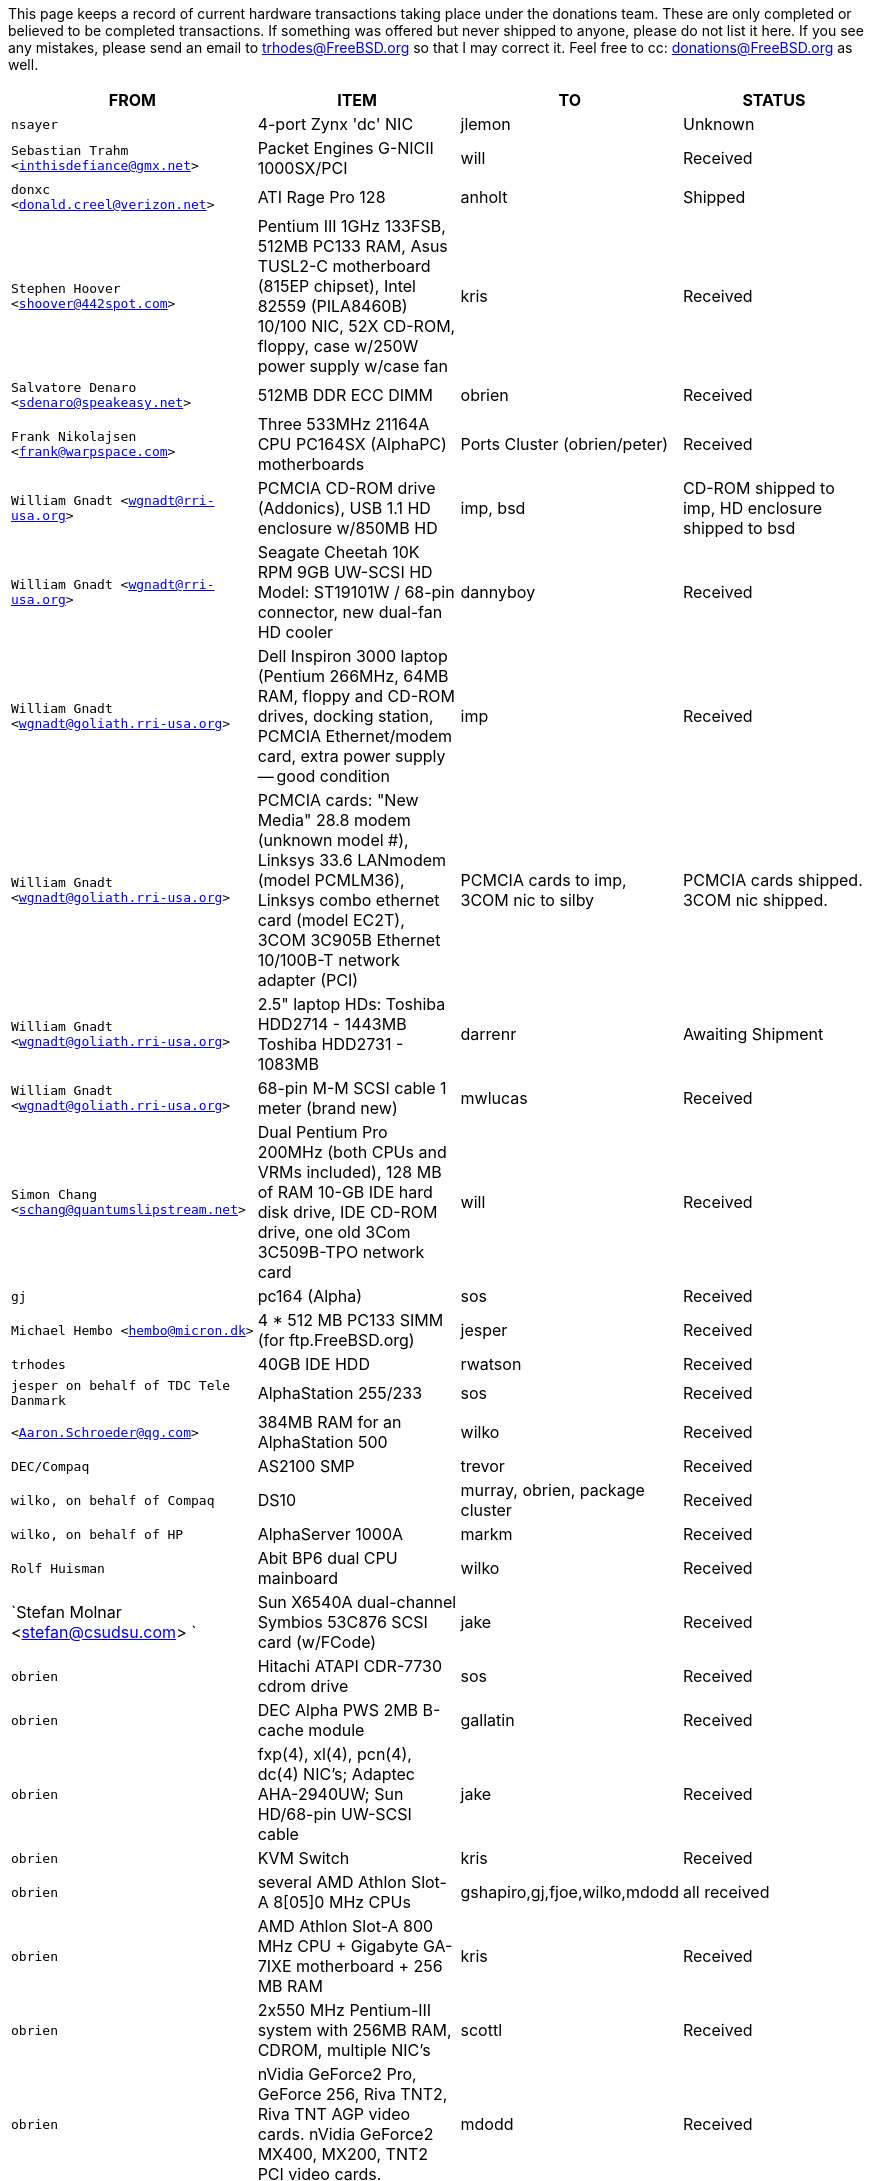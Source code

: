This page keeps a record of current hardware transactions taking place under the donations team. These are only completed or believed to be completed transactions. If something was offered but never shipped to anyone, please do not list it here. If you see any mistakes, please send an email to trhodes@FreeBSD.org so that I may correct it. Feel free to cc: donations@FreeBSD.org as well.

[.tblbasic]
[width="100%",cols="25%,25%,25%,25%",options="header",]
|===
|FROM |ITEM |TO |STATUS
|`nsayer` |4-port Zynx 'dc' NIC |jlemon |Unknown
|`Sebastian Trahm <inthisdefiance@gmx.net>` |Packet Engines G-NICII 1000SX/PCI |will |Received
|`donxc <donald.creel@verizon.net>` |ATI Rage Pro 128 |anholt |Shipped
|`Stephen Hoover <shoover@442spot.com>` |Pentium III 1GHz 133FSB, 512MB PC133 RAM, Asus TUSL2-C motherboard (815EP chipset), Intel 82559 (PILA8460B) 10/100 NIC, 52X CD-ROM, floppy, case w/250W power supply w/case fan |kris |Received
|`Salvatore Denaro <sdenaro@speakeasy.net>` |512MB DDR ECC DIMM |obrien |Received
|`Frank Nikolajsen <frank@warpspace.com>` |Three 533MHz 21164A CPU PC164SX (AlphaPC) motherboards |Ports Cluster (obrien/peter) |Received
|`William Gnadt <wgnadt@rri-usa.org>` |PCMCIA CD-ROM drive (Addonics), USB 1.1 HD enclosure w/850MB HD |imp, bsd |CD-ROM shipped to imp, HD enclosure shipped to bsd
|`William Gnadt <wgnadt@rri-usa.org>` |Seagate Cheetah 10K RPM 9GB UW-SCSI HD Model: ST19101W / 68-pin connector, new dual-fan HD cooler |dannyboy |Received
|`William Gnadt <wgnadt@goliath.rri-usa.org>` |Dell Inspiron 3000 laptop (Pentium 266MHz, 64MB RAM, floppy and CD-ROM drives, docking station, PCMCIA Ethernet/modem card, extra power supply -- good condition |imp |Received
|`William Gnadt <wgnadt@goliath.rri-usa.org>` |PCMCIA cards: "New Media" 28.8 modem (unknown model #), Linksys 33.6 LANmodem (model PCMLM36), Linksys combo ethernet card (model EC2T), 3COM 3C905B Ethernet 10/100B-T network adapter (PCI) |PCMCIA cards to imp, 3COM nic to silby |PCMCIA cards shipped. 3COM nic shipped.
|`William Gnadt <wgnadt@goliath.rri-usa.org>` |2.5" laptop HDs: Toshiba HDD2714 - 1443MB Toshiba HDD2731 - 1083MB |darrenr |Awaiting Shipment
|`William Gnadt <wgnadt@goliath.rri-usa.org>` |68-pin M-M SCSI cable 1 meter (brand new) |mwlucas |Received
|`Simon Chang <schang@quantumslipstream.net>` |Dual Pentium Pro 200MHz (both CPUs and VRMs included), 128 MB of RAM 10-GB IDE hard disk drive, IDE CD-ROM drive, one old 3Com 3C509B-TPO network card |will |Received
|`gj` |pc164 (Alpha) |sos |Received
|`Michael Hembo <hembo@micron.dk>` |4 * 512 MB PC133 SIMM (for ftp.FreeBSD.org) |jesper |Received
|`trhodes` |40GB IDE HDD |rwatson |Received
|`jesper on behalf of TDC Tele Danmark` |AlphaStation 255/233 |sos |Received
|`<Aaron.Schroeder@qg.com>` |384MB RAM for an AlphaStation 500 |wilko |Received
|`DEC/Compaq` |AS2100 SMP |trevor |Received
|`wilko, on behalf of Compaq` |DS10 |murray, obrien, package cluster |Received
|`wilko, on behalf of HP` |AlphaServer 1000A |markm |Received
|`Rolf Huisman` |Abit BP6 dual CPU mainboard |wilko |Received
|`Stefan Molnar <stefan@csudsu.com> ` |Sun X6540A dual-channel Symbios 53C876 SCSI card (w/FCode) |jake |Received
|`obrien` |Hitachi ATAPI CDR-7730 cdrom drive |sos |Received
|`obrien` |DEC Alpha PWS 2MB B-cache module |gallatin |Received
|`obrien` |fxp(4), xl(4), pcn(4), dc(4) NIC's; Adaptec AHA-2940UW; Sun HD/68-pin UW-SCSI cable |jake |Received
|`obrien` |KVM Switch |kris |Received
|`obrien` |several AMD Athlon Slot-A 8[05]0 MHz CPUs |gshapiro,gj,fjoe,wilko,mdodd |all received
|`obrien` |AMD Athlon Slot-A 800 MHz CPU + Gigabyte GA-7IXE motherboard + 256 MB RAM |kris |Received
|`obrien` |2x550 MHz Pentium-III system with 256MB RAM, CDROM, multiple NIC's |scottl |Received
|`obrien` |nVidia GeForce2 Pro, GeForce 256, Riva TNT2, Riva TNT AGP video cards. nVidia GeForce2 MX400, MX200, TNT2 PCI video cards. |mdodd |Received
|`obrien` |two Sun SPARCengine AXi "Panther" 300MHz UltraSparc-IIi with 256MB RAM, 9GB SCSI UW disk |FreeBSD.org cluster, and scottl |Received
|`obrien` |Sun Ultra-1 with 128MB RAM, CDROM, 2GB SCA disk |scottl |Received
|`obrien` |two fxp(4), one pcn(4) Ethernet cards |rwatson |Received
|`obrien` |AMD Slot-A 900 MHz CPU + Gigabyte GA-7IXE motherboard + 128MB RAM + 10 GB and 8 GB IDE disks + 3Com 905c-TX + nVidia GeForce2 GTS 64MB AGP video card |jake |Received
|`obrien` |Matrox G400 AGP dual-head, 2x Celeron 366 MHz socket-370 CPUs, Athlon 900 Slot-A CPU, PC100 DIMMs |wilko |Received
|`obrien` |Adaptec 3940UW |njl |Received
|`obrien` |two Aureal Vortex 2 sound card |des and petef |Received
|`obrien` |pair of AMD Opteron 246 CPUs |kan |Received
|`obrien` |pair of AMD Opteron 244 CPUs |phk |Received
|`obrien` |AMD Opteron 244 CPU |sos |Received
|`obrien` |AMD Athlon64 desktop: 3400+ CPU, 512MB RAM, IDE hard disk, 3Com 3c905c NIC, DVD-ROM drive, nVidia AGP video, floppy, case, power supply |kris |Received
|`obrien` |AMD Athlon64 desktop: 3200+ CPU, 512MB DDR333 RAM, two 60GB IDE hard disks, 3Com 3c996b gigE NIC, 3Com 3c905c NIC, DVD-ROM drive, nVidia GeForce2 GTS AGP video, floppy, case, power supply |bde (shipped thru peter) |Received
|`obrien` |AMD Athlon XP 2800+ Barton CPU |bde (shipped thru peter) |Received
|`obrien` |six 9GB SCSI LVD disks (2 SCA, 4 68-pin) |scottl |Received
|`obrien` |DEC Alpha 164SX motherboard, PC164SX 533 MHz CPU, 128MB ECC PC100 RAM, Adaptec AHA-2940UW SCSI controller, Matrox PCI video card |ru |Received (handcarried to .nl by marks, shipped to ru by wilko)
|`obrien` |AMD Opteron 850 CPU, 2 x AMD Opteron 254 CPU |ru |Received
|`obrien` |pair of AMD Athlon-MP 2400+ CPUs, Tyan K7 Thunder motherboard, power supply, 1MB DDR266 DIMM |imp |Received
|`obrien` |AMD Athlon64 3000+ CPU |murray |Received
|`obrien` |AMD Athlon64 3200+ CPU |davidxu |Received
|`obrien` |MSI AMD Athlon Slot-A motherboard, ATX form factor |trhodes |Received
|`obrien` |AMD Opteron 150 CPU, ASUS SK8N motherboard, 2GB RAM, DVD-ROM |krion |Received
|`obrien` |Pair of AMD Opteron 850 CPUs |alc |Received
|`gordont` |Sun Ultra-2 SMP 400 MHz with 1GB RAM, 2x 4GB SCA disks |jake |Received
|`gordont` |Sun Ultra-2 200 MHz with 512MB RAM, 2GB SCA disk |obrien |Received
|`Nick Jeffrey <nick@jeffrey.com>` |2x 9GB SCA SCSI disks |jake |Received
|`kan` |Matrox Millennium II PCI video card |nsouch |Received
|`wilko` |Winbond ISDN card |hm |Received
|`wilko` |21264/550 EV6 Alpha CPU |obrien |Received
|`wilko` |Athlon 850 Slot-A, 64MB DIMM |fjoe |Received
|`NcFTP Software / Mike Gleason <mgleason@ncftp.com>` |NcFTPd Server site license for FreeBSD.org |jesper |Received
|`Michael Dexter` |Yamaha SCSI CDRW drive |wilko |Received
|`wilko` |Cologne Chip Design PCI ISDN card and Compaq ISA ISDN card |hm |Received
|`William Gnadt <wgnadt@rri-usa.org>` |IBM Travelstar DJSA-210 Laptop Hard Drive, 10.06GB |jesper |Received
|`mbr` |10 Gigabyte Hard Disk Drive |sos |Awaiting Shipment
|`The Open Group` |Single UNIX(R) Specification (Version 3) books and CD-ROMs. |mike (and -standards) |Received
|`William Gnadt <wgnadt@rri-usa.org>` |SoundBlaster 128 PCI |mike |Received
|`Matt Douhan <mdouhan@fruitsalad.org>` |Two Sony AIT-1 tape drives |will |Received
|`William Gnadt <wgnadt@rri-usa.org>` |Toshiba MK6411MAT, 6495MB |des |Received
|`wilko, on behalf of HP` |AlphaServer 1000A |phk |Received
|`brueffer` |SMC Etherpower II (tx) NIC |mux |Received
|`Mike Tancsa, Sentex` |2 remote machines: +
*releng4.sentex.ca:* Intel Celeron CPU 2.00GHz (2000.35-MHz 686-class CPU) real memory = 528416768 (516032K bytes), 19595MB QUANTUM FIREBALLP LM20.5 UDMA66 +
*releng5.sentex.ca:* Intel Pentium III/Pentium III Xeon/Celeron (866.38-MHz 686-class CPU) real memory = 796852224 (759 MB), 19595MB QUANTUM FIREBALLP LM20.5 UDMA66 |FreeBSD Security Team (nectar) |In use
|`Mike Tancsa <mike@sentex.net>` |IBM smart cards (PCMCIA and serial port) |des |Received
|`fenner` |AST FourPort/XN ISA serial card |jwd |Received
|`Ryan Petersen <rpetersen@4imprint.com>` |Sun Microsystems Sparc Ultra 5 |FreeBSD.org cluster |Received
|`Chris Knight <chris@e-easy.com.au>` |56K PCMCIA Data/Fax modem |trhodes |Received
|`wes` |Dual processor motherboard for Intel Celerons |des |Received
|`Craig Rodrigues <rodrigc@attbi.com>` |ATI Graphics Xpression PCI 2 MB |nsouch |Received
|`Gregory P. Smith <greg@electricrain.com>` |DEC Alpha PC164SX mobo+CPU, 2x 64MB ECC DIMM's, UW SCSI controller, 10/100 NIC |wilko |Received
|`gallatin` |Alpha 433au system |will |Received
|`Brian Cunnie <brian@cunnie.com>` |DDS-3 scsi tape drive (12GB raw/24GB compr), SCSI terminator, SCSI cable (50-pin hi-density single-ended), and several DDS-3 tapes. |kris |Received
|`unfurl` |Dual Pentium 550MHz system |rwatson |Received
|`James Pace <jepace@pobox.com>` |HP Omnibook 4000 ct 4/100, and an HP Omnibook 5000 cts 5/90 model 1200 |imp |Received
|`murray` |Hard copy of Docbook: The Definite Guide |ceri |Received
|`Christoph Franke <Franke.Christoph@gmx.de>` |1.5GB SyJet |gj |Received
|`Christoph Franke <Franke.Christoph@gmx.de>` |IBM DDRS-39130 SCSI LVD/SE Harddisk |des |Received
|`Christoph Franke <Franke.Christoph@gmx.de>` |IBM DDRS-34560 SCSI SE Harddisk, Plextor PX-20TSi SCSI CDROM Drive |ru |Received
|`Christoph Franke <Franke.Christoph@gmx.de>` |IOMEGA Zip Drive SCSI 100 MB (incl. 2 Medias) |phk |Shipped
|`ETEK, Chalmers` |Compaq XP1000: DECchip 21264A-9 667MHz, 640MB RAM |obrien |Received
|`ceri` |A well-supported 4 serial port PCI card |wilko |Received
|`Mike Ray` |MIPS R4000 Microprocessor User's Manual |jmallett |Received
|`wilko` |3 FC disks |phk |Received
|`wilko, on behalf of HP` |AlphaServer 4100 |ticso |Received
|`wilko, on behalf of HP` |AlphaStation 200 |ceri |Received
|`Brian Cunnie <brian@cunnie.com>` |40+gb IDE drive |eric |Received
|`Jared_Valentine@3com.com` |crypto devices (pci, pcmcia, cardbus cards, CPUs with builtin crypto+support, 3Com 3CR990, 3CRFW102/103 PC Cards w/ 3DES |sam |Shipped?
|`Jared_Valentine@3com.com` |3Com XJack Wireless PC Card |imp |Shipped?
|`Jared_Valentine@3com.com` |A 3Com 3XP 3CR990-TX Typhoon txp(4) card |will |Received
|`Jared_Valentine@3com.com` |A 3com 3CXFE575CT Cardbus NIC |arved |Received
|`wilko, on behalf of HP` |AlphaServer 4100 |Fruitsalad.org; for KDE development |Received
|`David Leimbach <leimy2k@mac.com>` |One SATA controller |sos |Shipped?
|`David Leimbach <leimy2k@mac.com>` |G3 (blue and white) for the PPC project |obrien |Shipped?
|`Gavin Atkinson <gavin.atkinson@ury.york.ac.uk>` |2 x 8gb IDE drives |brueffer |Received
|`Jonathan Drews <j.e.drews@att.net>` |New motherboard, 1GB DDR2100 RAM, LSI Logic Ultra160 SCSI controller, and two 18GB Maxtor 10K III disks for 2003 edition of cvsup12.FreeBSD.org |will |Received
|`Jim Dutton <jimd@siu.edu>` |512MB of DDR2100 RAM |will |Received
|`www.servercommunity.de` |2 IDE 3.5" 40GB for FreeBSD/alpha test machines |wilko |Received
|`Mike Miller` |HP Kayak XU (model D8430T) dual Pentium III 450MHz, 512MB RAM, 36GB, 15krpm IBM OEM SCSI drive, Matrox G200 video card, Intel gigabit and 10/100 NIC, Intel 440BX chip set |deischen |Received
|`Linuxtag FreeBSD Team` |Adaptec ANA 62022 NIC |mux |Received
|`Robin Brocks <robin.brocks@gmx.de>` |Two 256MB registered ECC PC133 DIMMs |tmm |Received
|`Michael Dexter` |serial-port Towitoko reader, and three crypto cards. |des |Received
|`Michael Dexter` |Sony VAIO subnotebook |wilko |Received
|`Michael Dexter` |HPT1540 SATA RAID controller, PATA-SATA dongles, 2 ATA controllers Sil0680 + Promise |sos |Received
|`www.servercommunity.de` |One of each of the following NICs: SIS 900, Dec 21143, NatSem 83820 |mbr |Received
|`Intel Corporation` |Commercial Intel C/C++ compiler license |FreeBSD.org cluster (netchild) |Received
|`wilko` |Fore ATM card |des |Received
|`www.servercommunity.de` |20 Gigabyte IBM Laptop Hard Drive |trhodes |Received
|`www.servercommunity.de` |Pentium 4, 2,4 GHz, FSB800, 1 GB RAM Samsung PC3200, Altec DVD 16x/48x, 80 GB Maxtor IDE ATA133 (slightly used), 2 * 80 GB Maxtor SATA as RAID0, ATI Radeon 9200SE clone graphic card, 3,5" TEAC floppy, 420 Watt ATX be quit! ultra low noise power supply, and Athena CM03 case. |netchild |Received
|`Joe Altman` |PCI Sound card |kris |Received
|`Daniel <DS@praxisvermittlung24.de>,          Seuffert & Waidmann` |two UltraSparc-II 300MHz (X1191A) CPU's |obrien |Received
|`Daniel <DS@praxisvermittlung24.de>,          Seuffert & Waidmann` |128MB PC133 Registered ECC DIMM for Sun Blade 100 |obrien |Received
|`Daniel <DS@praxisvermittlung24.de>,          Seuffert & Waidmann` |4x 128MB PC100 Registered ECC DIMM for Alpha UP2000 |obrien |Received
|`Daniel <DS@praxisvermittlung24.de>,          Seuffert & Waidmann` |G4Port serial adapter for Apple G4 |obrien |Received
|`Daniel <DS@praxisvermittlung24.de>,          Seuffert & Waidmann` |Sun 13W3(male) to VGA 15pin(female) converter |wilko |Received
|`Daniel <DS@praxisvermittlung24.de>,          Seuffert & Waidmann` |1 Intel EtherExpress 100 NIC, bulk, new +
1 Seagate ST380011A, 80 GB IDE, new +
1 50 PIN SCSI cable, new +
1 Adaptec 2940 UW, used, tested +
1 Seagate Streamer Travan 20 GB, used, tested +
1 compu-shack SSW-503 5 port switch, 100 Mbit, new + |lioux |Received
|`Daniel <DS@praxisvermittlung24.de>,          Seuffert & Waidmann` |8 GBic copper modules, FDDI concentrator, and two cables. |phk |8GBic modules are in transet, others Received
|`Daniel <DS@praxisvermittlung24.de>,          Seuffert & Waidmann` |SGI 1100 motherboard replacement |rwatson |Received
|`Artem Koltsov <email@NOSPAM.onepost.net>` |1 PC100 128MB dimm |njl |Received
|`Artem Koltsov <email@NOSPAM.onepost.net>` |ATA100 PCI Card2 IDE ports with IDE 100 Cables, Ultra100, PROMISE TECHNOLOGY, ULTRA100 |petef |Received
|`Artem Koltsov <email@NOSPAM.onepost.net>` |SDRAM DIMM 128MB PC133 CL2, Micron Technology, CT16M64S4D7E.16T SDRAM DIMM 128MB PC133, SDRAM DIMM 128MB PC100, Motherboard S1598 Socket 7 with AMD K6 450MHz + IDE Cables, Trinity ATX, Tyan and AMD, S1598, and an IBM HDD IDE 9.1GB, DJNA-370910 |fjoe |Received
|`Artem Koltsov <email@NOSPAM.onepost.net>` |A PS2 Mouse 2 Buttons, M-S34,Compaq, 166861-001 and a PS2 Mouse 3 Buttons, M-CAC64, Labtec, 851680-0000 |mikeh |Received
|`Dynacom Tankers Mgmt LTD` |Sun Ultra 10 |mux |Received
|`Jon <juostaus@yahoo.com>` |Samsung 8x8x32 CDRW |rwatson |Received
|`wilko` |Abit BP6 mainboard incl. CPUs |nsouch |Received
|`Daniel <DS@praxisvermittlung24.de>,          Seuffert & Waidmann` |SUN SPARC Clone 4x400MHz 1GB RAM 36GB RAID System |krion |Received
|`Sten Spans` |AlphaStation 500 |philip |Received
|`mjacob` |AlphaServer 4100 SMP |the FreeBSD cluster at Yahoo! (via obrien) |Still in holding pattern awaiting placement in cluster
|`trevor` |Sun Ultra 1 and GDM-17E20 |jmg |Received
|`Daniel <DS@praxisvermittlung24.de>,          Seuffert & Waidmann` |A 13W3 Female To DB15HD Male adapter (Sun monitor to VGA) |ceri |Received
|`Daniel <DS@praxisvermittlung24.de>,          Seuffert & Waidmann` |"XML in a Nutshell" (O'Reilly) and a PCMCIA WLan Adapter |josef |Received
|`wilko` |Digital NoName Alpha mainboard |ru |Received
|`Daniel <DS@praxisvermittlung24.de>,          Seuffert & Waidmann` |External SCSI enclosure, 4 1.2GB SCSI disks |le |Received
|`Jon Noack <noackjr@alumni.rice.edu>` |Two 32-bit if_em Intel PRO/1000 MT Desktop Adapters |rwatson |Received
|`Remi <MrL0L@charter.net>` |Sony VAIO PCG818 |njl (passed to imp when use has ended) |Received by njl
|`Daniel <DS@praxisvermittlung24.de>,          Seuffert & Waidmann` |BT878 PAL TV-card with a MSP340x/MSP341x |alex |Received
|`Christoph Franke <christoph@thefranke.net>` |Pentium IV 2.0 GHz, Asus P4B266, 1 GB Ram (Infineon CL2), Adaptec 29160 SCSI Controller, Tekram DC390-U2W SCSI Controller, Seagate 36 GB 10.000rpm HDD, Plextor Ultra-Plex 40 Max SCSI CDROM, Fujitsu G�gaMO Drive (1,3 GB capacity incl. 4 media), Adaptec Duo Connect Firewire/USB 2.0 Controller, 3Com 905C Ethernet Card, Turtlebeach Santa Cruz Soundcard PCI, Floppy Drive, Chieftec Big Tower Case (Noise-Controlled) |mlaier |Received
|`"scottgannon@mail.ellijay.com" <scottgannon@ellijay.com>` |slot1 600MHz P3 CPU |imp |Received
|`Oliver Fuckner <Fuckner@strato-rz.de>` |3Com 3CR990 Typhoon/Sidewinder (txp(4)) NIC. |obrien |Received
|`Daniel <DS@praxisvermittlung24.de>,          Seuffert & Waidmann` |Sun Enterprise 450, 2x250MHz Ultra Sparc CPUs, 512MB RAM, 2x36GB (Seagate ST336705LC 5063) SCSI disk drives, 1x4GB (Seagate ST34371W SUN4.2G 7462) SCSI disk drive and a Streamer DDS3-DAT (HP C1537A), Intel PRO/1000 (em(4)) NIC |arved |Received
|`Daniel <DS@praxisvermittlung24.de>,          Seuffert & Waidmann` |256MB Ram (Sun Original #501-5691) |krion |Received
|`Daniel <DS@praxisvermittlung24.de>,          Seuffert & Waidmann` |1U Rackmount Intel Celeron 2.6GHz, 533MHz compat. motherboard, 256MB PC2100 DDR 266MHz RAM, Savage8 3D Video Accelerator, 80GB 7200rpm ATA100 IDE Harddrive, Integrated 10/100 LAN VT8233 |trhodes |Received
|`Daniel <DS@praxisvermittlung24.de>,          Seuffert & Waidmann` |Athena CM-03 case silver with be quiet! 350 Watt ATX 1.3, Asus motherboard A7V600, Athlon XP 2800+ processor with Artic copper cooling, 512 MB Ram Infineon PC3200, AOpen DVD 1648 silver, Floppy silver, Seagate ST380011A 80 GB IDE, xelo GeForce2 MX400 |josef |Received
|`"Darrell" <skykitty@earthlink.net>` |Abit VP6 Motherboard w/raid, 2 Intel 1ghz CPUs, 1 gig PC 133 ram, Nvidia video card, Sound Blaster PCI sound card, DVD Player, CD-RW, Floppy Drive, Case, Power Supply |mikeh |Received
|`Aled Morris <aledm@qix.co.uk>` |Netgear GA302T NIC for testing bge(4) |yar |Received
|`wilko` |Fore ATM card |philip |Received
|`Daniel <DS@praxisvermittlung24.de>,          Seuffert & Waidmann` |Chicago Manual of Style, 15th Edition |ceri |Received
|`Daniel <DS@praxisvermittlung24.de>,          Seuffert & Waidmann` |Quantum Atlas 10KIII 3,5" 73,4 GB |brueffer |Received
|`Chris Knight <chris@easy-e.com.au>` |Several books, Assembly Step-by-step, TCP Illustrated Vol.2 and HTTP: The Definitive Guide. |hmp |Received
|`Daniel <DS@praxisvermittlung24.de>,          Seuffert & Waidmann` |Hitachi 5K80 (2,5", 80 GB), USB-to-serial adapter, 5.25" enclosure with USB2 and IEEE1394 ports, IEEE1394 PCI card |netchild |Received
|`Daniel <DS@praxisvermittlung24.de>,          Seuffert & Waidmann` |External 60 GB USB2 disk |le |Received
|`Daniel <DS@praxisvermittlung24.de>,          Seuffert & Waidmann` |Fee for EuroBSDCon tutorial |josef |Received
|`Daniel <DS@praxisvermittlung24.de>,          Seuffert & Waidmann` |Funds for a laptop |ceri |Received
|`ceri` |Dual Pentium 3 motherboard plus processors |vs |Received
|http://www.netapp.com/[Network Appliance] |NetApp F825 filer with 2 terabytes of storage |FreeBSD.org cluster |Received
|`Daniel <DS@praxisvermittlung24.de>,          Seuffert & Waidmann` |2 256MB DIMMs for AlphaStation DS10 |wilko |Received
|`Daniel <DS@praxisvermittlung24.de>,          Seuffert & Waidmann` |4 256MB DIMMs for an AlphaPC164sx |wilko |Received
|`Daniel <DS@praxisvermittlung24.de>,          Seuffert & Waidmann` |copy of the ANSI T1.617-1991 standard |rik |Received
|`Daniel <DS@praxisvermittlung24.de>,          Seuffert & Waidmann` |3,5" Floppy Samsung with cable, CD-Rom Toshiba , 2 Intel XEON 1,8 GHz, socket 603 with cooler, 2 SCSI-3 68 pin-68 pin cable extern, 7 SCSI-disks 9,1 GB Seagate Barracuda ST319171 WC, 2 SCSI-disks 18,2 GB Seagate Barracuda ST318275FC fibre channel, 3 SCSI-disks 9,1 GB IBM DNES-309170 , 1 external SCSI-enclosure hot plug Chieftec CT-1034, 8 SCA-adaptors LVD, 1 QLogic fibre channel adapter, 1 Intel 1000 Pro MT NIC, 1 ICP Vortex SCSI raid controller GDT7519RN fibre channel, 1 Adaptec 39160 dual channel SCSI controller 64bit LVD, 1 SCSI-LVD 7+1 cable internal with terminator, 1 INTEL SHG2 DUAL XEON mainboard new, 2x 512MB DDR SDRAM's PC1600-CL2 Samsung M383L6420BT1-CA0 |pjd |Received
|`Daniel <DS@praxisvermittlung24.de>,          Seuffert & Waidmann` |1 8 port Gigabit switch Netgear GS108, 1 new system: Athlon XP 2800+, 1 GB Ram (2 * 512 GB Infineon PC 3200), AOpen DVD 1648, Athena CM03 case silver, Floppy, Asrock motherboard, GForce 4, 80 GB Seagate IDE 3,5", 353 Watt Enermaxx power supply. |mux |Received
|`Daniel <DS@praxisvermittlung24.de>,          Seuffert & Waidmann` |1 NetGear GA302 |jesper |Shipped
|`David <dave@hauan.org>` |1 Alpha Motherboard |kensmith |Received
|`wilko` |Sun Creator3D UPA graphics card |trhodes |Received
|http://www.tunix.nl/[Tunix B.V.] |ATX tabletop case for my AlphaPC 164sx |wilko |Received
|`Daniel <DS@praxisvermittlung24.de>,          Seuffert & Waidmann` |16Mb flash for Cisco |rik |Received
|`Daniel <DS@praxisvermittlung24.de>,          Seuffert & Waidmann` |Cisco 2600 (64M memory/8M flash) + X.21 cable |rik |Received
|`Daniel <DS@praxisvermittlung24.de>,          Seuffert & Waidmann` |Entrance fee for the EuroBSDCon 2004 |brueffer |Received
|`Gavin Atkinson <gavin.atkinson at ury.york.ac.uk>` |Pair of fxp(4) cards |ceri |Received
|`Daniel <DS@praxisvermittlung24.de>,          Seuffert & Waidmann` |NetGear GA302T bge(4) |jesper |Received
|`philip` |2x Sun Ultra10 workstation |will |Received
|`Daniel <DS@praxisvermittlung24.de>,          Seuffert & Waidmann` a|
Hardware for laptop: Pentium III Mobile 600MHz CPU, 2 128MB PC100 SODIMM RAM, new battery, Netgear WG511T CardBus adapter

AMD64 desktop: ASUS SK8N motherboard, AMD Opteron 240 CPU, Arctic Cooling Silencer 64 Ultra TC, 2 512MB ECC RAM (Kingston), AOpen Combo drive (COM4824), 4 80GB IDE PATA, NVIDIA GeForce4 MX 440 AGP 8X video, 3.5" floppy, Athena CM03 case, 350 Watt Be Quiet! power supply, S/PDIF out module, 17" LCD monitor Acer AL1715

Hardware for Alpha: 4 128MB ECC RAM (Samsung), 18GB SCSI (Fujitsu MAA3182SC) with cable

RTL8139 Ethernet CardBus adapter, 2 Intel PRO/1000 MT desktop adapters, 5-port 100Mbps Ethernet switch

Flight to Germany and entrance fee for the EuroBSDCon 2004

|ru |Received
|`Daniel <DS@praxisvermittlung24.de>,          Seuffert & Waidmann` |2 512MB ECC RAM (Kingston), 2 80GB SATA (Maxtor DiamondMax Plus 9) for RAID1, 2 80GB PATA, NVIDIA GeForce4 MX 440 AGP 8X video, ASUS SK8N motherboard, 350 Watt Enermax SLN power supply, 3.5" floppy, Toshiba DVD-ROM, Athena CM03 case, AMD Opteron CPU, Arctic Cooling Silencer 64 TC, set of reserve coolers |phantom |Received
|`Daniel <DS@praxisvermittlung24.de>,          Seuffert & Waidmann` |SPEC JBB2000 benchmarking software |phantom |Received
|`Daniel <DS@praxisvermittlung24.de>,      Seuffert & Waidmann` |keyboard with US layout |josef |Received
|`Daniel <DS@praxisvermittlung24.de>,      Seuffert & Waidmann` |Adaptec 39160 dual channel SCSI controller 64bit LVD, 36GB SCSI HDD (HITACHI DK32EJ36NSUN36G) |markus |Received
|`philip` |Sun Ultra10 workstation |thierry |Received
|`Daniel <DS@praxisvermittlung24.de>,      Seuffert & Waidmann` |4 memory DIMMs for AlphaServer DS10 |wilko |Received
|`wilko` |AlphaStation 500 5/266 workstation |dinoex |Received
|`philip` |Sun Ultra10 workstation |brueffer |Received
|`wilko` |2x Seagate Barracuda 9.1GB SCA SCSI disk |philip |Received
|http://www.absolight.fr/[Absolight] |Entrance fee for the EuroBSDCon 2004 |mat |Received
|`Daniel <DS@praxisvermittlung24.de>,       Seuffert & Waidmann` |2x Seagate ST 380011A, 3.5" disk |clement |Received
|`Daniel <DS@praxisvermittlung24.de>,       Seuffert & Waidmann` |8x 64M Sun memory |philip |Received
|`Daniel <DS@praxisvermittlung24.de>,       Seuffert & Waidmann` |Netgear GS608 Gigabit Ethernet switch |wilko |Received
|`Sebastian Trahm <inthisdefiance@gmx.net>` |Specialix SX RS232 concentrator |des |Received
|`Daniel <DS@praxisvermittlung24.de>,       Seuffert & Waidmann` |Netgear GA302T Gigabit Ethernet NIC |brueffer |Received
|`Jürgen Dankoweit` |Madge Smart MK4 PCI Token Ring adapter |philip |Received
|`Daniel <DS@praxisvermittlung24.de>,       Seuffert & Waidmann` |Cisco 2600, NM-16A, 2x octopus serial cable |philip |Received
|`Warren Block <wblock@wonkity.com>` |Tecra 8000 |imp |Received
|`Michael Dexter` |Apple Power Macintosh G4 machine |gallatin |Received
|`Michael Dexter` |NCD Explora 451 PPC Thin Client |obrien |Received
|`Juergen Dankoweit <juergen.dankoweit@t-online.de>` |Unsupported CF-Card reader |josef |Received
|`pav` |Two O'Reilly security books |josef |Received
|`ds` |em(4) compatible gigE card, 1000baseTX (copper) interface |wilko |Received
|`keramida` |Copy of "Cascading Style Sheets: The Definitive Guide" (O'Reilly), ISBN 0-596-00525-3. |ceri |Received
|`Daniel <DS@praxisvermittlung24.de>,       Seuffert & Waidmann` |PCMCIA FireWire controller |brueffer |Received
|`Daniel <DS@praxisvermittlung24.de>,       Seuffert & Waidmann` |IBM Laptop AC Adapter |mlaier |Received
|`Daniel <DS@praxisvermittlung24.de>,       Seuffert & Waidmann` |75 EUR (for ISP) |josef |Received
|`Daniel <DS@praxisvermittlung24.de>,       Seuffert & Waidmann` |Power Battery for IBM Thinkpad T20 |glebius |Received
|`Daniel <DS@praxisvermittlung24.de>,       Seuffert & Waidmann` |40 Gb notebook HDD |glebius |Received
|`maxim` |http://www.awprofessional.com/title/0201702452[The Design and Implementation of the FreeBSD Operating System] |glebius |Received
|`Daniel <DS@praxisvermittlung24.de>,       Seuffert & Waidmann` |Funds for a laptop |markus |Received
|`ds` |Funds for a D-Link DWL-AG530 PCI card for ath(4) and wpa_supplicant testing. |brooks |Received
|`Daniel <DS@praxisvermittlung24.de>,       Seuffert & Waidmann` |UltraSPARC IIi 300MHz CPU, 4.3G SCA disk, 18.2G SCA disk. |philip |Received
|`Daniel <DS@praxisvermittlung24.de>,       Seuffert & Waidmann` |Funds for a SATA HDD. |ceri |Received
|`Daniel <DS@praxisvermittlung24.de>,       Seuffert & Waidmann` |2 Intel 100 MBit NICs, 1 be quiet! 350 Watt power supply, 1 DVD Toshiba SD-1912, 1 floppy TEAC FD-235HF, 2 Kingston KVR266X72RC25/512 (1 GB), 1 NVidia MX 4000 graphic card, 1 Ultra Silencer TC cooler, 1 AMD Opteron 144 1.8 GHz, 1 Asus SK8N mobo, 1 Seagate ST380011A HDD (80GB ATA). |clement |Received
|`Daniel <DS@praxisvermittlung24.de>,       Seuffert & Waidmann` |1x Sun Ultra60, 768M memory, 2x SCA disk |philip |Received
|`Daniel <DS@praxisvermittlung24.de>,          Seuffert & Waidmann` |AMD64 server : ASUS SK8N motherboard, AMD Opteron 144 1.8Ghz CPU, Arctic Cooling Silencer 64 Ultra TC, 2 512MB RAM (Kingston), 80GB IDE, ATI Rage 128 PRO ULTRA Video Controller |simon |Received
|`obrien` |4x Athlon MP 2400+ CPUs with HSFs |will |Received
|`obrien` |4x Opteron 844 CPU's |alc |Received
|`obrien` |4x Opteron 875 dual-core CPU's |alc |Received
|`obrien` |Opteron 275 dual-core Tyan K8W system |alc |Received
|`obrien` |2x Opteron 270 dual-core CPU's, Athlon64 3200+ CPU |kan |Received
|`obrien` |2x Opteron 252 CPU's |kensmith |Received
|`obrien` |Athlon64 4600+ X2 dual-core and Athlon64 3800+, Gigabyte and Asus PCI-express motherboards |scottl |Received
|`obrien` |Quad Opteron 870 dual-core system |jeffr |Received
|`will` |2x Athlon XP 2200+ CPUs with HSFs, 1 Sun Seagate 20GB HDD |obrien |Received
|`marcus` |1 Maxtor Atlas 15K U320 8C018L0 SCSI disk for cvsup12 |will |Received
|`Jonathan Drews <jon.drews@gmail.com>` |1 copy of the "Design and Implementation of the FreeBSD Operating System" via gift certificate |will |Received
|`Daniel <DS@praxisvermittlung24.de>,          Seuffert & Waidmann` |4x Seagate ST173404LCV disks |philip |Received
|`Daniel <DS@praxisvermittlung24.de>,      Seuffert & Waidmann` |1 copy of the "The AWK Programming Language" Aho, Alfred and 1 copy of the "Compilers" Aho, Alfred |krion |Received
|http://www.LF.net[LF.net] |Flight to Canada and accommodation fee for BSDCan 2005 |krion |Received
|`Daniel <DS@praxisvermittlung24.de>,      Seuffert & Waidmann` |i386 machine : Athlon XP2800+, Asus A7V600, Seagate ST 380011A IDE, 80 GB, Maxtor Diamondmax 10 120 GB, NVidia Gforce 2 MX 400, 1 GB Ram (2 x Infineon 512 MB DDR, PC 2700), Compushack 100 MBit NIC, RTL 8139 clone. |krion |Received
|`Daniel <DS@praxisvermittlung24.de>,      Seuffert & Waidmann` |17" monitor LCD Acer 1715-sn |krion |Received
|`wilko` |Pentium Pro processor and heatsink |des |Received
|`Denis Kozjak and Daniel Seuffert` |ASUS A7M266-D, 2x AMD Athlon MP 2000+, 2x CPU Fan, 512 MB RAM, 400W PSU. |marks |Received
|`Daniel <DS@praxisvermittlung24.de>,      Seuffert & Waidmann` |Funds for a notebook |philip |Received
|`Daniel <DS@praxisvermittlung24.de>,      Seuffert & Waidmann` |Tyan Thunder SE7500WV2 dual Xeon board and 2 x 512 MB DDR PC 1600 registered DDR-ram. |Peter Holm, Denmark |Received
|`Daniel <DS@praxisvermittlung24.de>,      Seuffert & Waidmann` |Financial help with transportation to BSDCan. |mlaier |Received
|`Hartmut Obst <hartmut.obst@gmx.net>` |Q-Tec 5 Port Switch |mlaier |Received
|`Daniel <DS@praxisvermittlung24.de>,      Seuffert & Waidmann` |Netgear WG511T ath(4) card. |wilko |Received
|`Brennan Stehling <offwhite@gmail.com>` |Four Java books: The Java Virtual Machine Specification, Java Virtual Machine, Programming for the Java Virtual Machine and The Java Native Interface. |glewis |Received
|`Frank Seuberth - Rentable Hardware Systeme & Consulting     <http://www.rentable-hardware.de/>` |2x Sun Ultra 2 machines |philip |Received
|`Gary Jennejohn <gary@jennejohn.org>` |Fujitsu-Siemens Lifebook laptop with accessories. |markm |Received
|`Andreas Kohn <andreas.kohn@gmx.net>` |DEC PBXGA "TGA" card. |marcel |Received
|`ds` |SMP mainboard with 2x Xeon 1.8GHz plus RAM |Peter Holm |Received
|`wilko` |AlphaStation 600 |ticso |Received
|`wilko` |Adaptec AH-2940UW |mwlucas |Received
|`obrien` |2x AMD Opteron 250 CPU's |scottl |Received
|`obrien` |Arima HDAMA dual processor motherboard + 2x AMD Opteron 250 CPU's |imp |Received
|`Markus Deubel <marcus.deubel@unix-resource.de>` |Sun Ultra 10 440 |marius |Received
|`Chris Elsworth <chris@shagged.org>` |Sun Fire v210 |philip |Received
|`ceri` |Apple USB keyboard (US layout) for my Mac Mini |wilko |Received
|`David Boyd` |SCSI enclosure, lots of hard drives, terminators, cables and accessories |mwlucas |Received
|`Mark <markh60@verizon.net>` |Cisco Catalyst 1900 switch |trhodes |Received
|`Alexis Lê-Quôc       <alq666@gmail.com>` |One copy of "The Elements of Typographic Style" by Robert Bringhurst, Hartley & Marks Publishers; 3rd edition (2004). ISBN: 0-88179-206-3. |blackend |Received
|`Sun W. Kim from tekgems.com` |Gigabit NIC |jcamou |Received
|`Mark <markh60@verizon.net>` |CISCO 1900 Series switch |trhodes |Received
|`obrien` |2 x AMD Opteron 275 CPU |mlaier |Received
|`obrien` |AMD64 mainboard plus Athlon64 3400 CPU |wilko |Received
|`wilko` |AMD64 mainboard, Athlon64 3400 CPU, 256MB RAM |itetcu |Received
|`Joe Altman <fj at panix dot com>` |ASUS mainboard plus P-III CPU and 512M; 2 graphics cards; various hard drives |linimon |Received
|`wilko` |AlphaStation 500 DIMMs |ticso |Received
|`imp` |Znyx quad dc(4) NIC |wilko |Received
|`Serge Vakulenko <vak at cronyx dot ru>` |Cronyx Tau-PCI/32 |rik |Received
|`Daniel <DS@praxisvermittlung24.de>,          Seuffert & Waidmann` |Funds for a hard drive and USB enclosure |cperciva |Received
|`Daniel <DS@praxisvermittlung24.de>,          Seuffert & Waidmann` |Logitech Cordless Desktop MX5000 Laser |markus |Received
|`Daniel <DS@praxisvermittlung24.de>,          Seuffert & Waidmann` |Main server: 1U rackmount chassis, Intel Entry Server Board S845WD1-E, Pentium 4 2.53 GHz CPU, 2 512MB RAM, 2 150GB PATA |FreeBSD Russian Documentation Project |Received
|`Tamouh H. <tamouh@mediumcube.com>` |PC power supply |kris |Received
|`Sten Spans <sten@blinkenlights.nl>` |em(4) GbE card |wilko |Received
|`Chidananda Jayakeerti <ajchida@gmail.com>` |AMD Athlon64 desktop: ECS Nforce 4 motherboard, AMD Athlon64 3500+ CPU, 512MB DDR 400, 200GB SATA, 16x DVD-ROM, 8MB AGP video |glewis |Received
|`wilko` |AlphaPC164sx, 512MB RAM, 4.5GB SCSI disk, Qlogic SCSI HBA |dunstan |Received
|`trhodes` |USD 500 in cash for BSDCan trip. |ru |Received
|`hrs` |http://www.sparc.org[UltraSPARC laptop] |ru |Received
|`asdf` |4 SCSI hard drives |marcel, thompsa, kan |Received
|`Steve Quirk` |Sun Ultra 10 |jkoshy |Received
|`Paul Ghering <pghering@xs4all.nl>` |Asus AP1400R 1U server |wilko |Received
|`remko` |4 Keytronic Lifetime Designer Keyboards |flz |Received
|`Mike Tancsa` |Four fiber em(4) NICs, two copper bge(4) NICs |glebius, oleg, yar, ru |Received
|`Paul Ghering <pghering@xs4all.nl>` |NatSemi Geode based Web/TV appliance |sos |Received
|`Paul Ghering <pghering@xs4all.nl>` |NatSemi Geode based Web/TV appliance |markm |Received
|`Paul Ghering <pghering@xs4all.nl>` |NatSemi Geode based Web/TV appliance |wilko |Received
|`netchild` |3Com Wireless LAN 54 MBit adapter, Netgear RangeMax Wireless USB WPN111GR 108 MBit adapter, Anycom Blue USB-250 adapter |hselasky |Received
|`Martin Nilsson (Mullet       Scandinavia AB)` |Seagate 80GB ATA disk, Samsung 512MB PC3200 RAM |joel |Received
|`lawrence` |512MB RAM |simon |Received
|`Hans Beeksma` |multiple PCMCIA modems & NICs |imp |Shipped
|`Paul Ghering <pghering@xs4all.nl> via wilko` |NatSemi Geode based Web/TV appliance |ariff |Received
|`Justin Pessa` |Sun Netra X1 |shaun |Received
|`wilko` |various PCMCIA cards |`imp` |Received
|`Paul Ghering <pghering@xs4all.nl> via wilko` |NatSemi Geode based Web/TV appliance for the FreeNAS project |Olivier Cochard-Labbe <olivier@freenas.org> |Received
|`Joe Altman` |Linksys USB ethernet adapter |wilko |Received
|`Uwe Laverenz <uwe@laverenz.de>` |Ultrabay Slim battery for IBM ThinkPad T41p |markus |Received
|`Andrejs Guba (WiMAX)` |FUJITSU DISK DRIVE 2.5-inch 60GB SATA - MHV2060BH |matteo |Received
|`Andrejs Guba (WiMAX)` |U320 1 channel SCSI CARD - LSI Logic LSI20320C-HP U320 SCSI PCI-X 133MHz |mjacob |Received
|`Bryan Kaplan` |Dell Managed 2708 8-port gig switch |glebius |Received
|`Nicole Harrington and Picturetail.com` |Various SCSI drives, cables, and cards for mjacob, Dual P3 motherboard with chips and RAM for mpp, 146GB SCSI disk for glebius, various other system components (network cards, CPUs, CPU fans) waiting for other committers if/when they need it. |All components delivered to trhodes. |Received
|`netchild` |Pentium 4 2,4GHz CPU, Heatsink + CPU Cooler |joel |Received
|`rink` |2 18GB SCA disks |xride |Received
|`markus` |Sun 100MBit SBus NIC |shaun |Received
|`Holger Jeromin` |D-Link DFE-570TX NIC |njl |Received
|`brueffer` |Adaptec ANA-62022 NIC |danfe |Received
|`Walter Kiel` |ECS ELITEGROUP 915P-A motherboard + CPU |ade |Received
|`Gareth Randall` |Sun Netra t1 |philip |Received
|`Garrett Cooper` |Seagate 73GB SCSI disk + 2x Adaptec 2940 U2W controllers and cables |rink |Received
|`Anand S Athreya & Srinivas Podila        (Juniper)` |Dell E520 CPU |jkoshy |Received
|`Chess Griffin` |VIA EPIA-M system |brueffer |Received
|`Mariusz J. Handke` |SCSI disks + DIMMs |wilko |Received
|`Christoph Haas <ch@dorsia.de>` |Sun Ultra 60: 2x 450MHz UltraSPARC II, 2GB RAM, 2x 9GB SCSI drives, QLogic 2200F FC controller +
Sun StorEdge T3 with 9x 36GB FC drives |markus |Received
|`carvay` |hard drive mounting kit for Soekris net4801 |arved |Received
|`brueffer` |soekris vpn1401 |simon |Received
|`wilko` |Sun Ultra 5 |rink |Received
|`Daniel Austin <me@dan.me.uk>` |DIMMs plus ATA disks |wilko |Received
|`Daniel Austin <me@dan.me.uk>` |DIMMs plus ATA disks |rink |Received
|`Daniel Austin <me@dan.me.uk>` |ATA disks |joel |Received
|`Daniel Austin <me@dan.me.uk>` |WinTV PCI Tuner card |gavin |Received
|`Edwin Verplanke <edwin.verplanke@intel.com>` |Intel D3C6132 Software Development Platform |jkoshy |Received
|`Charles Smeijer` |AMD Opteron 250 CPU |des |Received
|`wilko` |Asus AP1400R 1U server |rink |Received
|`rpaulo` |VIA XinE Firewire OHCI (PCI) |mlaier |Received
|`Steve Rikli` |Ultra2 2x400Mhz, 2GB RAM, 2x72GB disks, CDROM |linimon |Received
|`Dax Kelson (Guru Labs)` |Nvidia Geforce 6800 GT |rnoland |Received
|`bms` |Netgear WGT634U |gonzo |Received
|`Mike Partin` |4 x Dell 2550 dual P-III 2U servers +
1 x Dell 6550 quad Xeon 4U server +
2 x IBM Netfinity 400R dual P-III 1U servers |linimon |Received
|`Colin Jensen` |4.4BSD Manuals from O'Reilly |marcel |Received
|`Charles Smeijer` |HP/CPQ Gb NIC NC7770, PCI-X 133 HP p/n 284685-003 Rev 0G +
HP/CPQ Gb NIC NC7770, PCI-X 133 HP p/n 284685-003 Rev 0E +
HP/CPQ Dual port Gb NIC NC7170, PCI-X 133 HP p/n 313559-001 Rev 0A +
SMC Fast ethernet USB NIC p/n 98-012084-585 +
IBM Gb NIC PCI-X 133 p/n 00P6130 +
HP DAT72 data cartridge 72 GB |ed |Received
|`brooks` |2 DDR400 256MB DIMMs |wilko |Received
|`Edson Brandi <ebrandi@fugspbr.org>` |BrookTree chipset TV Capture Card BT878 |lioux |Received
|`Charles Smeijer` |HP JetDirect 175x print server |rpaulo |Received
|`Gateworks Corporation` |Cambria GW2358-4 board |rpaulo |Received
|`Alexis Megas <megas@alum.rpi.edu>` |Sun Ultra Sparc 60 |glewis |Received
|`bms` |MPLS and Label Switching Networks book |rpaulo |Received
|`bms` |See MIPS Run book |stas |Received
|`Justin Settle` |Kuma Athlon 7750 |jkim |Received
|`Justin Settle` |HTPC Machine |wxs |Received
|`Justin Settle` |Soekris 5501 |lstewart |Received
|`gavin` |3 Zip 100 drives +
3 3ware cards |mav |Received
|`Gareth Randall` |HP C1636-00100 SCSI tape drive |cracauer |Received
|`Ivan Jedek` |2 Sun Fire V65 |miwi (for pkg build cluster) |Received
|`Gareth Randall` |USB card |gj |Received
|`Kyle Anderson (tummy.com)` |6 SuperMicro servers |brd (firewalls and infrastructure servers +
for the new NYC FreeBSD co-location) |Received
|`Garrett Cooper` |Cisco 877WAGN router |ehaupt |Received
|`Garrett Cooper` |Linksys WRT160N wireless router |dougb |Received
|`grehan` |Apple XServe G5 |portmgr (for pkg build cluster) |Received
|`Garrett Cooper` |2GB PC6400 DDR2 Corsair RAM module |fjoe |Received
|`sson` |PowerMac G4 |stas |Received
|`sson` |PowerMac G4 |rnoland |Received
|`Raymond Vetter` |Sun Ultra 5 |gahr |Received
|`jmallett` |Cavium Octeon MIPS |gonzo |Received
|`Raymond Vetter` |Sitecom CN-500 |itetcu |received
|`Raymond Vetter` |3xIDE cables +
FDD cable +
VGA cable +
serial cable +
2xCAT7 ethernet cable + |romain |received
|`ds` |memory modules and hard disks |pgj |received
|`Raymond Vetter` |Netier NetXpress XL1000 |rink |received
|`Raymond Vetter` |IBM Thinkpad port replicator |brueffer |received
|`Andreas Thalau` |512MB PC2700 SO-DIMM RAM module |brueffer |received
|`Andreas Thalau` |Sharp Zaurus SL-5500G |itetcu |received
|`Travis Thaxton` |Dell Optiplex 960 |ade |received
|`Travis Thaxton` |Dell 22" LCD monitor |delphij |received
|`Travis Thaxton` |Dell 22" LCD monitor |dougb |received
|`Olivier Cochard-Labbe` |Sun Blade 150 |fjoe |received
|`Andreas Thalau` |Level One GSW-0502T gigabit switch |lme |received
|`Raymond Vetter` |ATI Radeon 9800 |fjoe |received
|`Anton Shterenlikht` |1x Asus WL-107g (Ralink RT2560 + RT2525, ral(4)) +
1x MSI CB54G2 (Ralink RT2560 + RT2525, ral(4)) +
1x Sitecom WL-112 (Ralink RT2560 + RT2525, ral(4)) +
1x Zonet ZEW1500 (PRISM GT/ISL3890, no driver) +
1x Linksys WPC11v4 (Realtek RTL8180L, no driver) |bschmidt |received
|`Garrett Cooper` |Core2Duo-based i386 machine |bf |received
|`Garrett Cooper` |PowerMac G5 |dchagin |received
|`Eimar Koort <eimar.koort@gmail.com>` |Sun Microsystems Sun Fire V210 |marius |received
|`wilko` |4x 72GB FibreChannel disk for the sparc package building machine |marius |received
|`Jean-Michel Poure` |Feitian R-301 and ePass2003 |arved |received
|`Lyndon Nerenberg` |Sun Microsystems Sun Fire V100 |tabthorpe |received
|`Anton Shterenlikht` |Linksys WPC11 ver.3 (no driver) +
US Robotics USR5410 (Texas Instruments, no driver) +
Cisco Aironet 350 (no driver) +
Linksys WPC54G ver3.1 (Broadcom BCM4318, bwi(4)) +
NEC CMZ-RT-WP (NEC CMZ-RT-WP, wi(4), unsupported) +
Netgear WG111v2 (Realtek RTL8187L, urtw(4)) |adrian |received
|`Garrett Cooper` |Macbook 2.2GHz Santa Rosa |marcel |received
|`Garrett Cooper` |2x 4GB 1333 DDR3 ECC RAM banks |garga |received
|`Marco Dola` |2x Kingston KVR1333D3N9/2G RAM banks |gavin |received
|`Greg Larkin` |Belkin #F1D066 OmniView PS/2 KVM Switch +
+ 6 foot VGA cables +
+ 6 foot PS/2<->PS/2 keyboard/or mouse cables |bf |received
|`Greg Larkin` |Mac G4 Cube 500Mhz PowerPC |alfred |received
|`David Boyd <David.Boyd@insightbb.com>` |Digi AccelePort with fan-out cables |marcel |received
|`Tim Kientzle` |Dell PowerEdge R510 server +
+ Linksys SFE2010 switch |sbruno |received
|`Olivier Cochard-Labb�` |Ubiquiti RouterStation Pro |lstewart |received
|`Bob Bishop <rb@gid.co.uk>` |Power Mac G5 |danfe |received
|`Ben Medina <b.medinaclavijo@ventejuy.es>` |Sunfire v490 |culot |received
|`Roger Ehrlich <rehrlich@ryerson.ca>` |2x IBM Power PC, POWER4 CHRP Model 7028-6C4; Serial #108D21C & 108D1EC. +
3x Sun V490 |FreeBSD.org cluster |received
|`Michael Shirk <shirkdog@gmail.com>` |Mac G5 Dual PowerPC |marcel |received
|`Xin Xu <railwaycat@gmail.com>` |15 inch MacBook Pro |jmg |received
|`Paul Demers <paulmdemers@gmail.com>` |Shuttle SX58J3 machine |jmmv |received
|`Jim Dutton <randomnoise058@gmail.com>` |Zotac Sonix PCIE ZTSSD-PG3-480G-GE |bjk |received
|`Jim Dutton <randomnoise058@gmail.com>` |GeForce 6200 graphic card |pfg |received
|`Tim Kientzle <tim@kientzle.com>` |PandaBoard |brd |received
|`Tim Kientzle <tim@kientzle.com>` |Raspberry Pi |swills |received
|`Anonymous` |2x Supermicro E5-2600 servers |clusteradm@ |received
|`Ralf Folkerts <ralf.folkerts@gmx.de>` |Asrock J3455-ITX + 8GB RAM |rezny |received
|`brooks` |2x Soekris net6501-70s boards |brd, will |received
|`NYC*BUG / The New York City BSD Users Group` |3x HotLava Systems Sumatra 8G4S-350 4 port 1G PCI-E cards +
2x HotLava Systems Tambora 80G4S-G3 4 port 10G PCI-E cards |novel, kib, eadler, pi, rgrimes |received
|===
